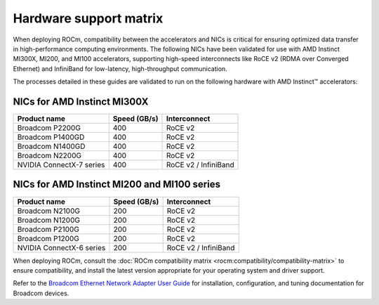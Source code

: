 .. meta::
   :description: AMD Instinct accelerator compatibility with network cards.
   :keywords: network validation, DCGPU, PCIe, Infiniband, RoCE, card,
              compatibility

***********************
Hardware support matrix
***********************

When deploying ROCm, compatibility between the accelerators and NICs is
critical for ensuring optimized data transfer in high-performance computing
environments. The following NICs have been validated for use with AMD Instinct
MI300X, MI200, and MI100 accelerators, supporting high-speed interconnects like
RoCE v2 (RDMA over Converged Ethernet) and InfiniBand for low-latency,
high-throughput communication.

The processes detailed in these guides are validated to run on the following
hardware with AMD Instinct™ accelerators:

NICs for AMD Instinct MI300X
============================

+--------------------------+--------------+----------------------+
| Product name             | Speed (GB/s) | Interconnect         |
+==========================+==============+======================+
| Broadcom P2200G          | 400          | RoCE v2              |
+--------------------------+--------------+----------------------+
| Broadcom P1400GD         | 400          | RoCE v2              |
+--------------------------+--------------+----------------------+
| Broadcom N1400GD         | 400          | RoCE v2              |
+--------------------------+--------------+----------------------+
| Broadcom N2200G          | 400          | RoCE v2              |
+--------------------------+--------------+----------------------+
| NVIDIA ConnectX-7 series | 400          | RoCE v2 / InfiniBand |
+--------------------------+--------------+----------------------+

NICs for AMD Instinct MI200 and MI100 series
============================================

+--------------------------+--------------+----------------------+
| Product name             | Speed (GB/s) | Interconnect         |
+==========================+==============+======================+
| Broadcom N2100G          | 200          | RoCE v2              |
+--------------------------+--------------+----------------------+
| Broadcom N1200G          | 200          | RoCE v2              |
+--------------------------+--------------+----------------------+
| Broadcom P2100G          | 200          | RoCE v2              |
+--------------------------+--------------+----------------------+
| Broadcom P1200G          | 200          | RoCE v2              |
+--------------------------+--------------+----------------------+
| NVIDIA ConnectX-6 series | 200          | RoCE v2 / InfiniBand |
+--------------------------+--------------+----------------------+

When deploying ROCm, consult the
:doc:`ROCm compatibility matrix <rocm:compatibility/compatibility-matrix>` to
ensure compatibility, and install the latest version appropriate for your
operating system and driver support.

Refer to the
`Broadcom Ethernet Network Adapter User Guide <https://techdocs.broadcom.com/us/en/storage-and-ethernet-connectivity/ethernet-nic-controllers/bcm957xxx/adapters.html>`_
for installation, configuration, and tuning documentation for Broadcom devices.
